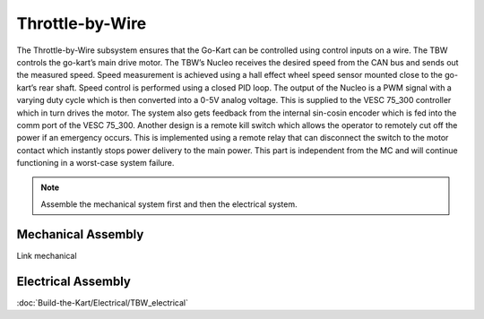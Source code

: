 ==================================
Throttle-by-Wire
==================================

The Throttle-by-Wire subsystem ensures that the Go-Kart can be controlled using control inputs on a wire. The TBW controls the go-kart’s main drive motor. The TBW’s Nucleo receives the desired speed from the CAN bus and sends out the measured speed. Speed measurement is achieved using a hall effect wheel speed sensor mounted close to the go-kart’s rear shaft. Speed control is performed using a closed PID loop. The output of the Nucleo is a PWM signal with a varying duty cycle which is then converted into a 0-5V analog voltage. This is supplied to the VESC 75_300 controller which in turn drives the motor. The system also gets feedback from the internal sin-cosin encoder which is fed into the comm port of the VESC 75_300.
Another design is a remote kill switch which allows the operator to remotely cut off the power if an emergency occurs.
This is implemented using a remote relay that can disconnect the switch to the motor contact which instantly stops power
delivery to the main power. This part is independent from the MC and will continue functioning in a worst-case system
failure.

.. note::

    Assemble the mechanical system first and then the electrical system.    

Mechanical Assembly
=========
Link mechanical


Electrical Assembly
=========

:doc:`Build-the-Kart/Electrical/TBW_electrical`